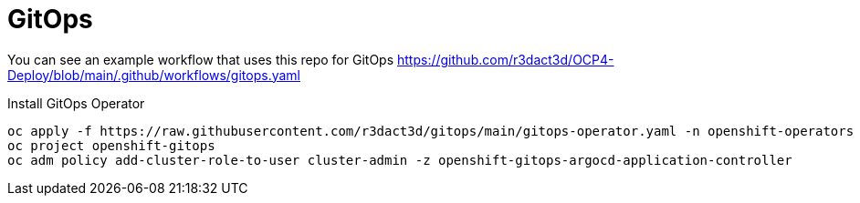 = GitOps

You can see an example workflow that uses this repo for GitOps link:r3dact3d/OCP4-Deploy[https://github.com/r3dact3d/OCP4-Deploy/blob/main/.github/workflows/gitops.yaml]

.Install GitOps Operator
----
oc apply -f https://raw.githubusercontent.com/r3dact3d/gitops/main/gitops-operator.yaml -n openshift-operators
oc project openshift-gitops
oc adm policy add-cluster-role-to-user cluster-admin -z openshift-gitops-argocd-application-controller
----

